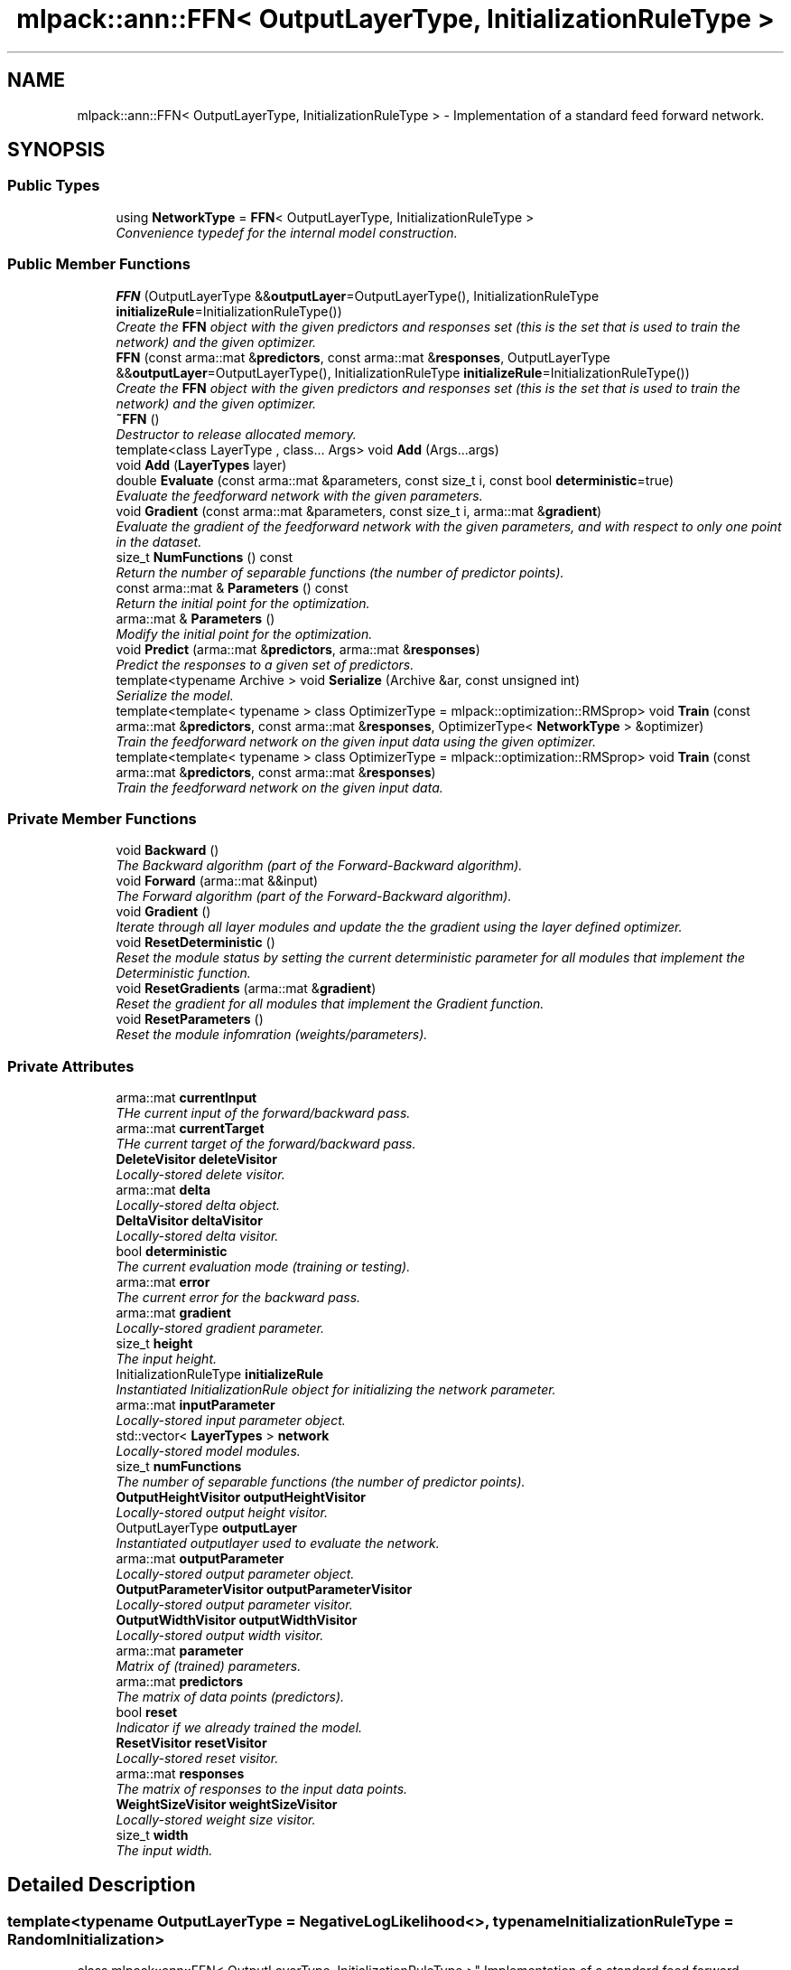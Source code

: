 .TH "mlpack::ann::FFN< OutputLayerType, InitializationRuleType >" 3 "Sat Mar 25 2017" "Version master" "mlpack" \" -*- nroff -*-
.ad l
.nh
.SH NAME
mlpack::ann::FFN< OutputLayerType, InitializationRuleType > \- Implementation of a standard feed forward network\&.  

.SH SYNOPSIS
.br
.PP
.SS "Public Types"

.in +1c
.ti -1c
.RI "using \fBNetworkType\fP = \fBFFN\fP< OutputLayerType, InitializationRuleType >"
.br
.RI "\fIConvenience typedef for the internal model construction\&. \fP"
.in -1c
.SS "Public Member Functions"

.in +1c
.ti -1c
.RI "\fBFFN\fP (OutputLayerType &&\fBoutputLayer\fP=OutputLayerType(), InitializationRuleType \fBinitializeRule\fP=InitializationRuleType())"
.br
.RI "\fICreate the \fBFFN\fP object with the given predictors and responses set (this is the set that is used to train the network) and the given optimizer\&. \fP"
.ti -1c
.RI "\fBFFN\fP (const arma::mat &\fBpredictors\fP, const arma::mat &\fBresponses\fP, OutputLayerType &&\fBoutputLayer\fP=OutputLayerType(), InitializationRuleType \fBinitializeRule\fP=InitializationRuleType())"
.br
.RI "\fICreate the \fBFFN\fP object with the given predictors and responses set (this is the set that is used to train the network) and the given optimizer\&. \fP"
.ti -1c
.RI "\fB~FFN\fP ()"
.br
.RI "\fIDestructor to release allocated memory\&. \fP"
.ti -1c
.RI "template<class LayerType , class\&.\&.\&. Args> void \fBAdd\fP (Args\&.\&.\&.args)"
.br
.ti -1c
.RI "void \fBAdd\fP (\fBLayerTypes\fP layer)"
.br
.ti -1c
.RI "double \fBEvaluate\fP (const arma::mat &parameters, const size_t i, const bool \fBdeterministic\fP=true)"
.br
.RI "\fIEvaluate the feedforward network with the given parameters\&. \fP"
.ti -1c
.RI "void \fBGradient\fP (const arma::mat &parameters, const size_t i, arma::mat &\fBgradient\fP)"
.br
.RI "\fIEvaluate the gradient of the feedforward network with the given parameters, and with respect to only one point in the dataset\&. \fP"
.ti -1c
.RI "size_t \fBNumFunctions\fP () const "
.br
.RI "\fIReturn the number of separable functions (the number of predictor points)\&. \fP"
.ti -1c
.RI "const arma::mat & \fBParameters\fP () const "
.br
.RI "\fIReturn the initial point for the optimization\&. \fP"
.ti -1c
.RI "arma::mat & \fBParameters\fP ()"
.br
.RI "\fIModify the initial point for the optimization\&. \fP"
.ti -1c
.RI "void \fBPredict\fP (arma::mat &\fBpredictors\fP, arma::mat &\fBresponses\fP)"
.br
.RI "\fIPredict the responses to a given set of predictors\&. \fP"
.ti -1c
.RI "template<typename Archive > void \fBSerialize\fP (Archive &ar, const unsigned int)"
.br
.RI "\fISerialize the model\&. \fP"
.ti -1c
.RI "template<template< typename > class OptimizerType = mlpack::optimization::RMSprop> void \fBTrain\fP (const arma::mat &\fBpredictors\fP, const arma::mat &\fBresponses\fP, OptimizerType< \fBNetworkType\fP > &optimizer)"
.br
.RI "\fITrain the feedforward network on the given input data using the given optimizer\&. \fP"
.ti -1c
.RI "template<template< typename > class OptimizerType = mlpack::optimization::RMSprop> void \fBTrain\fP (const arma::mat &\fBpredictors\fP, const arma::mat &\fBresponses\fP)"
.br
.RI "\fITrain the feedforward network on the given input data\&. \fP"
.in -1c
.SS "Private Member Functions"

.in +1c
.ti -1c
.RI "void \fBBackward\fP ()"
.br
.RI "\fIThe Backward algorithm (part of the Forward-Backward algorithm)\&. \fP"
.ti -1c
.RI "void \fBForward\fP (arma::mat &&input)"
.br
.RI "\fIThe Forward algorithm (part of the Forward-Backward algorithm)\&. \fP"
.ti -1c
.RI "void \fBGradient\fP ()"
.br
.RI "\fIIterate through all layer modules and update the the gradient using the layer defined optimizer\&. \fP"
.ti -1c
.RI "void \fBResetDeterministic\fP ()"
.br
.RI "\fIReset the module status by setting the current deterministic parameter for all modules that implement the Deterministic function\&. \fP"
.ti -1c
.RI "void \fBResetGradients\fP (arma::mat &\fBgradient\fP)"
.br
.RI "\fIReset the gradient for all modules that implement the Gradient function\&. \fP"
.ti -1c
.RI "void \fBResetParameters\fP ()"
.br
.RI "\fIReset the module infomration (weights/parameters)\&. \fP"
.in -1c
.SS "Private Attributes"

.in +1c
.ti -1c
.RI "arma::mat \fBcurrentInput\fP"
.br
.RI "\fITHe current input of the forward/backward pass\&. \fP"
.ti -1c
.RI "arma::mat \fBcurrentTarget\fP"
.br
.RI "\fITHe current target of the forward/backward pass\&. \fP"
.ti -1c
.RI "\fBDeleteVisitor\fP \fBdeleteVisitor\fP"
.br
.RI "\fILocally-stored delete visitor\&. \fP"
.ti -1c
.RI "arma::mat \fBdelta\fP"
.br
.RI "\fILocally-stored delta object\&. \fP"
.ti -1c
.RI "\fBDeltaVisitor\fP \fBdeltaVisitor\fP"
.br
.RI "\fILocally-stored delta visitor\&. \fP"
.ti -1c
.RI "bool \fBdeterministic\fP"
.br
.RI "\fIThe current evaluation mode (training or testing)\&. \fP"
.ti -1c
.RI "arma::mat \fBerror\fP"
.br
.RI "\fIThe current error for the backward pass\&. \fP"
.ti -1c
.RI "arma::mat \fBgradient\fP"
.br
.RI "\fILocally-stored gradient parameter\&. \fP"
.ti -1c
.RI "size_t \fBheight\fP"
.br
.RI "\fIThe input height\&. \fP"
.ti -1c
.RI "InitializationRuleType \fBinitializeRule\fP"
.br
.RI "\fIInstantiated InitializationRule object for initializing the network parameter\&. \fP"
.ti -1c
.RI "arma::mat \fBinputParameter\fP"
.br
.RI "\fILocally-stored input parameter object\&. \fP"
.ti -1c
.RI "std::vector< \fBLayerTypes\fP > \fBnetwork\fP"
.br
.RI "\fILocally-stored model modules\&. \fP"
.ti -1c
.RI "size_t \fBnumFunctions\fP"
.br
.RI "\fIThe number of separable functions (the number of predictor points)\&. \fP"
.ti -1c
.RI "\fBOutputHeightVisitor\fP \fBoutputHeightVisitor\fP"
.br
.RI "\fILocally-stored output height visitor\&. \fP"
.ti -1c
.RI "OutputLayerType \fBoutputLayer\fP"
.br
.RI "\fIInstantiated outputlayer used to evaluate the network\&. \fP"
.ti -1c
.RI "arma::mat \fBoutputParameter\fP"
.br
.RI "\fILocally-stored output parameter object\&. \fP"
.ti -1c
.RI "\fBOutputParameterVisitor\fP \fBoutputParameterVisitor\fP"
.br
.RI "\fILocally-stored output parameter visitor\&. \fP"
.ti -1c
.RI "\fBOutputWidthVisitor\fP \fBoutputWidthVisitor\fP"
.br
.RI "\fILocally-stored output width visitor\&. \fP"
.ti -1c
.RI "arma::mat \fBparameter\fP"
.br
.RI "\fIMatrix of (trained) parameters\&. \fP"
.ti -1c
.RI "arma::mat \fBpredictors\fP"
.br
.RI "\fIThe matrix of data points (predictors)\&. \fP"
.ti -1c
.RI "bool \fBreset\fP"
.br
.RI "\fIIndicator if we already trained the model\&. \fP"
.ti -1c
.RI "\fBResetVisitor\fP \fBresetVisitor\fP"
.br
.RI "\fILocally-stored reset visitor\&. \fP"
.ti -1c
.RI "arma::mat \fBresponses\fP"
.br
.RI "\fIThe matrix of responses to the input data points\&. \fP"
.ti -1c
.RI "\fBWeightSizeVisitor\fP \fBweightSizeVisitor\fP"
.br
.RI "\fILocally-stored weight size visitor\&. \fP"
.ti -1c
.RI "size_t \fBwidth\fP"
.br
.RI "\fIThe input width\&. \fP"
.in -1c
.SH "Detailed Description"
.PP 

.SS "template<typename OutputLayerType = NegativeLogLikelihood<>, typename InitializationRuleType = RandomInitialization>
.br
class mlpack::ann::FFN< OutputLayerType, InitializationRuleType >"
Implementation of a standard feed forward network\&. 


.PP
\fBTemplate Parameters:\fP
.RS 4
\fIOutputLayerType\fP The output layer type used to evaluate the network\&. 
.br
\fIInitializationRuleType\fP Rule used to initialize the weight matrix\&. 
.RE
.PP

.PP
Definition at line 42 of file ffn\&.hpp\&.
.SH "Member Typedef Documentation"
.PP 
.SS "template<typename OutputLayerType  = NegativeLogLikelihood<>, typename InitializationRuleType  = RandomInitialization> using \fBmlpack::ann::FFN\fP< OutputLayerType, InitializationRuleType >::\fBNetworkType\fP =  \fBFFN\fP<OutputLayerType, InitializationRuleType>"

.PP
Convenience typedef for the internal model construction\&. 
.PP
Definition at line 46 of file ffn\&.hpp\&.
.SH "Constructor & Destructor Documentation"
.PP 
.SS "template<typename OutputLayerType  = NegativeLogLikelihood<>, typename InitializationRuleType  = RandomInitialization> \fBmlpack::ann::FFN\fP< OutputLayerType, InitializationRuleType >::\fBFFN\fP (OutputLayerType && outputLayer = \fCOutputLayerType()\fP, InitializationRuleType initializeRule = \fCInitializationRuleType()\fP)"

.PP
Create the \fBFFN\fP object with the given predictors and responses set (this is the set that is used to train the network) and the given optimizer\&. Optionally, specify which initialize rule and performance function should be used\&.
.PP
\fBParameters:\fP
.RS 4
\fIoutputLayer\fP Output layer used to evaluate the network\&. 
.br
\fIinitializeRule\fP Optional instantiated InitializationRule object for initializing the network parameter\&. 
.RE
.PP

.SS "template<typename OutputLayerType  = NegativeLogLikelihood<>, typename InitializationRuleType  = RandomInitialization> \fBmlpack::ann::FFN\fP< OutputLayerType, InitializationRuleType >::\fBFFN\fP (const arma::mat & predictors, const arma::mat & responses, OutputLayerType && outputLayer = \fCOutputLayerType()\fP, InitializationRuleType initializeRule = \fCInitializationRuleType()\fP)"

.PP
Create the \fBFFN\fP object with the given predictors and responses set (this is the set that is used to train the network) and the given optimizer\&. Optionally, specify which initialize rule and performance function should be used\&.
.PP
\fBParameters:\fP
.RS 4
\fIpredictors\fP Input training variables\&. 
.br
\fIresponses\fP Outputs results from input training variables\&. 
.br
\fIoutputLayer\fP Output layer used to evaluate the network\&. 
.br
\fIinitializeRule\fP Optional instantiated InitializationRule object for initializing the network parameter\&. 
.RE
.PP

.SS "template<typename OutputLayerType  = NegativeLogLikelihood<>, typename InitializationRuleType  = RandomInitialization> \fBmlpack::ann::FFN\fP< OutputLayerType, InitializationRuleType >::~\fBFFN\fP ()"

.PP
Destructor to release allocated memory\&. 
.SH "Member Function Documentation"
.PP 
.SS "template<typename OutputLayerType  = NegativeLogLikelihood<>, typename InitializationRuleType  = RandomInitialization> template<class LayerType , class\&.\&.\&. Args> void \fBmlpack::ann::FFN\fP< OutputLayerType, InitializationRuleType >::\fBAdd\fP (Args\&.\&.\&. args)\fC [inline]\fP"

.PP
Definition at line 161 of file ffn\&.hpp\&.
.PP
References mlpack::ann::FFN< OutputLayerType, InitializationRuleType >::network\&.
.SS "template<typename OutputLayerType  = NegativeLogLikelihood<>, typename InitializationRuleType  = RandomInitialization> void \fBmlpack::ann::FFN\fP< OutputLayerType, InitializationRuleType >::\fBAdd\fP (\fBLayerTypes\fP layer)\fC [inline]\fP"

.PP
Definition at line 168 of file ffn\&.hpp\&.
.PP
References mlpack::ann::FFN< OutputLayerType, InitializationRuleType >::network\&.
.SS "template<typename OutputLayerType  = NegativeLogLikelihood<>, typename InitializationRuleType  = RandomInitialization> void \fBmlpack::ann::FFN\fP< OutputLayerType, InitializationRuleType >::Backward ()\fC [private]\fP"

.PP
The Backward algorithm (part of the Forward-Backward algorithm)\&. Computes backward pass for module\&. 
.PP
Referenced by mlpack::ann::FFN< OutputLayerType, InitializationRuleType >::Parameters()\&.
.SS "template<typename OutputLayerType  = NegativeLogLikelihood<>, typename InitializationRuleType  = RandomInitialization> double \fBmlpack::ann::FFN\fP< OutputLayerType, InitializationRuleType >::Evaluate (const arma::mat & parameters, const size_t i, const bool deterministic = \fCtrue\fP)"

.PP
Evaluate the feedforward network with the given parameters\&. This function is usually called by the optimizer to train the model\&.
.PP
\fBParameters:\fP
.RS 4
\fIparameters\fP Matrix model parameters\&. 
.br
\fIi\fP Index of point to use for objective function evaluation\&. 
.br
\fIdeterministic\fP Whether or not to train or test the model\&. Note some layer act differently in training or testing mode\&. 
.RE
.PP

.SS "template<typename OutputLayerType  = NegativeLogLikelihood<>, typename InitializationRuleType  = RandomInitialization> void \fBmlpack::ann::FFN\fP< OutputLayerType, InitializationRuleType >::Forward (arma::mat && input)\fC [private]\fP"

.PP
The Forward algorithm (part of the Forward-Backward algorithm)\&. Computes forward probabilities for each module\&.
.PP
\fBParameters:\fP
.RS 4
\fIinput\fP Data sequence to compute probabilities for\&. 
.RE
.PP

.PP
Referenced by mlpack::ann::FFN< OutputLayerType, InitializationRuleType >::Parameters()\&.
.SS "template<typename OutputLayerType  = NegativeLogLikelihood<>, typename InitializationRuleType  = RandomInitialization> void \fBmlpack::ann::FFN\fP< OutputLayerType, InitializationRuleType >::Gradient (const arma::mat & parameters, const size_t i, arma::mat & gradient)"

.PP
Evaluate the gradient of the feedforward network with the given parameters, and with respect to only one point in the dataset\&. This is useful for optimizers such as SGD, which require a separable objective function\&.
.PP
\fBParameters:\fP
.RS 4
\fIparameters\fP Matrix of the model parameters to be optimized\&. 
.br
\fIi\fP Index of points to use for objective function gradient evaluation\&. 
.br
\fIgradient\fP Matrix to output gradient into\&. 
.RE
.PP

.SS "template<typename OutputLayerType  = NegativeLogLikelihood<>, typename InitializationRuleType  = RandomInitialization> void \fBmlpack::ann::FFN\fP< OutputLayerType, InitializationRuleType >::Gradient ()\fC [private]\fP"

.PP
Iterate through all layer modules and update the the gradient using the layer defined optimizer\&. 
.PP
Referenced by mlpack::ann::FFN< OutputLayerType, InitializationRuleType >::Parameters()\&.
.SS "template<typename OutputLayerType  = NegativeLogLikelihood<>, typename InitializationRuleType  = RandomInitialization> size_t \fBmlpack::ann::FFN\fP< OutputLayerType, InitializationRuleType >::NumFunctions () const\fC [inline]\fP"

.PP
Return the number of separable functions (the number of predictor points)\&. 
.PP
Definition at line 171 of file ffn\&.hpp\&.
.PP
References mlpack::ann::FFN< OutputLayerType, InitializationRuleType >::numFunctions\&.
.SS "template<typename OutputLayerType  = NegativeLogLikelihood<>, typename InitializationRuleType  = RandomInitialization> const arma::mat& \fBmlpack::ann::FFN\fP< OutputLayerType, InitializationRuleType >::Parameters () const\fC [inline]\fP"

.PP
Return the initial point for the optimization\&. 
.PP
Definition at line 174 of file ffn\&.hpp\&.
.PP
References mlpack::ann::FFN< OutputLayerType, InitializationRuleType >::parameter\&.
.SS "template<typename OutputLayerType  = NegativeLogLikelihood<>, typename InitializationRuleType  = RandomInitialization> arma::mat& \fBmlpack::ann::FFN\fP< OutputLayerType, InitializationRuleType >::Parameters ()\fC [inline]\fP"

.PP
Modify the initial point for the optimization\&. 
.PP
Definition at line 176 of file ffn\&.hpp\&.
.PP
References mlpack::ann::FFN< OutputLayerType, InitializationRuleType >::Backward(), mlpack::ann::FFN< OutputLayerType, InitializationRuleType >::Forward(), mlpack::ann::FFN< OutputLayerType, InitializationRuleType >::Gradient(), mlpack::ann::FFN< OutputLayerType, InitializationRuleType >::gradient, mlpack::ann::FFN< OutputLayerType, InitializationRuleType >::parameter, mlpack::ann::FFN< OutputLayerType, InitializationRuleType >::ResetDeterministic(), mlpack::ann::FFN< OutputLayerType, InitializationRuleType >::ResetGradients(), mlpack::ann::FFN< OutputLayerType, InitializationRuleType >::ResetParameters(), and mlpack::ann::FFN< OutputLayerType, InitializationRuleType >::Serialize()\&.
.SS "template<typename OutputLayerType  = NegativeLogLikelihood<>, typename InitializationRuleType  = RandomInitialization> void \fBmlpack::ann::FFN\fP< OutputLayerType, InitializationRuleType >::Predict (arma::mat & predictors, arma::mat & responses)"

.PP
Predict the responses to a given set of predictors\&. The responses will reflect the output of the given output layer as returned by the output layer function\&.
.PP
\fBParameters:\fP
.RS 4
\fIpredictors\fP Input predictors\&. 
.br
\fIresponses\fP Matrix to put output predictions of responses into\&. 
.RE
.PP

.SS "template<typename OutputLayerType  = NegativeLogLikelihood<>, typename InitializationRuleType  = RandomInitialization> void \fBmlpack::ann::FFN\fP< OutputLayerType, InitializationRuleType >::ResetDeterministic ()\fC [private]\fP"

.PP
Reset the module status by setting the current deterministic parameter for all modules that implement the Deterministic function\&. 
.PP
Referenced by mlpack::ann::FFN< OutputLayerType, InitializationRuleType >::Parameters()\&.
.SS "template<typename OutputLayerType  = NegativeLogLikelihood<>, typename InitializationRuleType  = RandomInitialization> void \fBmlpack::ann::FFN\fP< OutputLayerType, InitializationRuleType >::ResetGradients (arma::mat & gradient)\fC [private]\fP"

.PP
Reset the gradient for all modules that implement the Gradient function\&. 
.PP
Referenced by mlpack::ann::FFN< OutputLayerType, InitializationRuleType >::Parameters()\&.
.SS "template<typename OutputLayerType  = NegativeLogLikelihood<>, typename InitializationRuleType  = RandomInitialization> void \fBmlpack::ann::FFN\fP< OutputLayerType, InitializationRuleType >::ResetParameters ()\fC [private]\fP"

.PP
Reset the module infomration (weights/parameters)\&. 
.PP
Referenced by mlpack::ann::FFN< OutputLayerType, InitializationRuleType >::Parameters()\&.
.SS "template<typename OutputLayerType  = NegativeLogLikelihood<>, typename InitializationRuleType  = RandomInitialization> template<typename Archive > void \fBmlpack::ann::FFN\fP< OutputLayerType, InitializationRuleType >::Serialize (Archive & ar, const unsigned int)"

.PP
Serialize the model\&. 
.PP
Referenced by mlpack::ann::FFN< OutputLayerType, InitializationRuleType >::Parameters()\&.
.SS "template<typename OutputLayerType  = NegativeLogLikelihood<>, typename InitializationRuleType  = RandomInitialization> template<template< typename > class OptimizerType = mlpack::optimization::RMSprop> void \fBmlpack::ann::FFN\fP< OutputLayerType, InitializationRuleType >::Train (const arma::mat & predictors, const arma::mat & responses, OptimizerType< \fBNetworkType\fP > & optimizer)"

.PP
Train the feedforward network on the given input data using the given optimizer\&. This will use the existing model parameters as a starting point for the optimization\&. If this is not what you want, then you should access the parameters vector directly with \fBParameters()\fP and modify it as desired\&.
.PP
\fBTemplate Parameters:\fP
.RS 4
\fIOptimizerType\fP Type of optimizer to use to train the model\&. 
.RE
.PP
\fBParameters:\fP
.RS 4
\fIpredictors\fP Input training variables\&. 
.br
\fIresponses\fP Outputs results from input training variables\&. 
.br
\fIoptimizer\fP Instantiated optimizer used to train the model\&. 
.RE
.PP

.SS "template<typename OutputLayerType  = NegativeLogLikelihood<>, typename InitializationRuleType  = RandomInitialization> template<template< typename > class OptimizerType = mlpack::optimization::RMSprop> void \fBmlpack::ann::FFN\fP< OutputLayerType, InitializationRuleType >::Train (const arma::mat & predictors, const arma::mat & responses)"

.PP
Train the feedforward network on the given input data\&. By default, the RMSprop optimization algorithm is used, but others can be specified (such as \fBmlpack::optimization::SGD\fP)\&.
.PP
This will use the existing model parameters as a starting point for the optimization\&. If this is not what you want, then you should access the parameters vector directly with \fBParameters()\fP and modify it as desired\&.
.PP
\fBTemplate Parameters:\fP
.RS 4
\fIOptimizerType\fP Type of optimizer to use to train the model\&. 
.RE
.PP
\fBParameters:\fP
.RS 4
\fIpredictors\fP Input training variables\&. 
.br
\fIresponses\fP Outputs results from input training variables\&. 
.RE
.PP

.SH "Member Data Documentation"
.PP 
.SS "template<typename OutputLayerType  = NegativeLogLikelihood<>, typename InitializationRuleType  = RandomInitialization> arma::mat \fBmlpack::ann::FFN\fP< OutputLayerType, InitializationRuleType >::currentInput\fC [private]\fP"

.PP
THe current input of the forward/backward pass\&. 
.PP
Definition at line 255 of file ffn\&.hpp\&.
.SS "template<typename OutputLayerType  = NegativeLogLikelihood<>, typename InitializationRuleType  = RandomInitialization> arma::mat \fBmlpack::ann::FFN\fP< OutputLayerType, InitializationRuleType >::currentTarget\fC [private]\fP"

.PP
THe current target of the forward/backward pass\&. 
.PP
Definition at line 258 of file ffn\&.hpp\&.
.SS "template<typename OutputLayerType  = NegativeLogLikelihood<>, typename InitializationRuleType  = RandomInitialization> \fBDeleteVisitor\fP \fBmlpack::ann::FFN\fP< OutputLayerType, InitializationRuleType >::deleteVisitor\fC [private]\fP"

.PP
Locally-stored delete visitor\&. 
.PP
Definition at line 279 of file ffn\&.hpp\&.
.SS "template<typename OutputLayerType  = NegativeLogLikelihood<>, typename InitializationRuleType  = RandomInitialization> arma::mat \fBmlpack::ann::FFN\fP< OutputLayerType, InitializationRuleType >::delta\fC [private]\fP"

.PP
Locally-stored delta object\&. 
.PP
Definition at line 285 of file ffn\&.hpp\&.
.SS "template<typename OutputLayerType  = NegativeLogLikelihood<>, typename InitializationRuleType  = RandomInitialization> \fBDeltaVisitor\fP \fBmlpack::ann::FFN\fP< OutputLayerType, InitializationRuleType >::deltaVisitor\fC [private]\fP"

.PP
Locally-stored delta visitor\&. 
.PP
Definition at line 261 of file ffn\&.hpp\&.
.SS "template<typename OutputLayerType  = NegativeLogLikelihood<>, typename InitializationRuleType  = RandomInitialization> bool \fBmlpack::ann::FFN\fP< OutputLayerType, InitializationRuleType >::deterministic\fC [private]\fP"

.PP
The current evaluation mode (training or testing)\&. 
.PP
Definition at line 282 of file ffn\&.hpp\&.
.SS "template<typename OutputLayerType  = NegativeLogLikelihood<>, typename InitializationRuleType  = RandomInitialization> arma::mat \fBmlpack::ann::FFN\fP< OutputLayerType, InitializationRuleType >::error\fC [private]\fP"

.PP
The current error for the backward pass\&. 
.PP
Definition at line 252 of file ffn\&.hpp\&.
.SS "template<typename OutputLayerType  = NegativeLogLikelihood<>, typename InitializationRuleType  = RandomInitialization> arma::mat \fBmlpack::ann::FFN\fP< OutputLayerType, InitializationRuleType >::gradient\fC [private]\fP"

.PP
Locally-stored gradient parameter\&. 
.PP
Definition at line 294 of file ffn\&.hpp\&.
.PP
Referenced by mlpack::ann::FFN< OutputLayerType, InitializationRuleType >::Parameters()\&.
.SS "template<typename OutputLayerType  = NegativeLogLikelihood<>, typename InitializationRuleType  = RandomInitialization> size_t \fBmlpack::ann::FFN\fP< OutputLayerType, InitializationRuleType >::height\fC [private]\fP"

.PP
The input height\&. 
.PP
Definition at line 231 of file ffn\&.hpp\&.
.SS "template<typename OutputLayerType  = NegativeLogLikelihood<>, typename InitializationRuleType  = RandomInitialization> InitializationRuleType \fBmlpack::ann::FFN\fP< OutputLayerType, InitializationRuleType >::initializeRule\fC [private]\fP"

.PP
Instantiated InitializationRule object for initializing the network parameter\&. 
.PP
Definition at line 225 of file ffn\&.hpp\&.
.SS "template<typename OutputLayerType  = NegativeLogLikelihood<>, typename InitializationRuleType  = RandomInitialization> arma::mat \fBmlpack::ann::FFN\fP< OutputLayerType, InitializationRuleType >::inputParameter\fC [private]\fP"

.PP
Locally-stored input parameter object\&. 
.PP
Definition at line 288 of file ffn\&.hpp\&.
.SS "template<typename OutputLayerType  = NegativeLogLikelihood<>, typename InitializationRuleType  = RandomInitialization> std::vector<\fBLayerTypes\fP> \fBmlpack::ann::FFN\fP< OutputLayerType, InitializationRuleType >::network\fC [private]\fP"

.PP
Locally-stored model modules\&. 
.PP
Definition at line 237 of file ffn\&.hpp\&.
.PP
Referenced by mlpack::ann::FFN< OutputLayerType, InitializationRuleType >::Add()\&.
.SS "template<typename OutputLayerType  = NegativeLogLikelihood<>, typename InitializationRuleType  = RandomInitialization> size_t \fBmlpack::ann::FFN\fP< OutputLayerType, InitializationRuleType >::numFunctions\fC [private]\fP"

.PP
The number of separable functions (the number of predictor points)\&. 
.PP
Definition at line 249 of file ffn\&.hpp\&.
.PP
Referenced by mlpack::ann::FFN< OutputLayerType, InitializationRuleType >::NumFunctions()\&.
.SS "template<typename OutputLayerType  = NegativeLogLikelihood<>, typename InitializationRuleType  = RandomInitialization> \fBOutputHeightVisitor\fP \fBmlpack::ann::FFN\fP< OutputLayerType, InitializationRuleType >::outputHeightVisitor\fC [private]\fP"

.PP
Locally-stored output height visitor\&. 
.PP
Definition at line 273 of file ffn\&.hpp\&.
.SS "template<typename OutputLayerType  = NegativeLogLikelihood<>, typename InitializationRuleType  = RandomInitialization> OutputLayerType \fBmlpack::ann::FFN\fP< OutputLayerType, InitializationRuleType >::outputLayer\fC [private]\fP"

.PP
Instantiated outputlayer used to evaluate the network\&. 
.PP
Definition at line 221 of file ffn\&.hpp\&.
.SS "template<typename OutputLayerType  = NegativeLogLikelihood<>, typename InitializationRuleType  = RandomInitialization> arma::mat \fBmlpack::ann::FFN\fP< OutputLayerType, InitializationRuleType >::outputParameter\fC [private]\fP"

.PP
Locally-stored output parameter object\&. 
.PP
Definition at line 291 of file ffn\&.hpp\&.
.SS "template<typename OutputLayerType  = NegativeLogLikelihood<>, typename InitializationRuleType  = RandomInitialization> \fBOutputParameterVisitor\fP \fBmlpack::ann::FFN\fP< OutputLayerType, InitializationRuleType >::outputParameterVisitor\fC [private]\fP"

.PP
Locally-stored output parameter visitor\&. 
.PP
Definition at line 264 of file ffn\&.hpp\&.
.SS "template<typename OutputLayerType  = NegativeLogLikelihood<>, typename InitializationRuleType  = RandomInitialization> \fBOutputWidthVisitor\fP \fBmlpack::ann::FFN\fP< OutputLayerType, InitializationRuleType >::outputWidthVisitor\fC [private]\fP"

.PP
Locally-stored output width visitor\&. 
.PP
Definition at line 270 of file ffn\&.hpp\&.
.SS "template<typename OutputLayerType  = NegativeLogLikelihood<>, typename InitializationRuleType  = RandomInitialization> arma::mat \fBmlpack::ann::FFN\fP< OutputLayerType, InitializationRuleType >::parameter\fC [private]\fP"

.PP
Matrix of (trained) parameters\&. 
.PP
Definition at line 246 of file ffn\&.hpp\&.
.PP
Referenced by mlpack::ann::FFN< OutputLayerType, InitializationRuleType >::Parameters()\&.
.SS "template<typename OutputLayerType  = NegativeLogLikelihood<>, typename InitializationRuleType  = RandomInitialization> arma::mat \fBmlpack::ann::FFN\fP< OutputLayerType, InitializationRuleType >::predictors\fC [private]\fP"

.PP
The matrix of data points (predictors)\&. 
.PP
Definition at line 240 of file ffn\&.hpp\&.
.SS "template<typename OutputLayerType  = NegativeLogLikelihood<>, typename InitializationRuleType  = RandomInitialization> bool \fBmlpack::ann::FFN\fP< OutputLayerType, InitializationRuleType >::reset\fC [private]\fP"

.PP
Indicator if we already trained the model\&. 
.PP
Definition at line 234 of file ffn\&.hpp\&.
.SS "template<typename OutputLayerType  = NegativeLogLikelihood<>, typename InitializationRuleType  = RandomInitialization> \fBResetVisitor\fP \fBmlpack::ann::FFN\fP< OutputLayerType, InitializationRuleType >::resetVisitor\fC [private]\fP"

.PP
Locally-stored reset visitor\&. 
.PP
Definition at line 276 of file ffn\&.hpp\&.
.SS "template<typename OutputLayerType  = NegativeLogLikelihood<>, typename InitializationRuleType  = RandomInitialization> arma::mat \fBmlpack::ann::FFN\fP< OutputLayerType, InitializationRuleType >::responses\fC [private]\fP"

.PP
The matrix of responses to the input data points\&. 
.PP
Definition at line 243 of file ffn\&.hpp\&.
.SS "template<typename OutputLayerType  = NegativeLogLikelihood<>, typename InitializationRuleType  = RandomInitialization> \fBWeightSizeVisitor\fP \fBmlpack::ann::FFN\fP< OutputLayerType, InitializationRuleType >::weightSizeVisitor\fC [private]\fP"

.PP
Locally-stored weight size visitor\&. 
.PP
Definition at line 267 of file ffn\&.hpp\&.
.SS "template<typename OutputLayerType  = NegativeLogLikelihood<>, typename InitializationRuleType  = RandomInitialization> size_t \fBmlpack::ann::FFN\fP< OutputLayerType, InitializationRuleType >::width\fC [private]\fP"

.PP
The input width\&. 
.PP
Definition at line 228 of file ffn\&.hpp\&.

.SH "Author"
.PP 
Generated automatically by Doxygen for mlpack from the source code\&.
